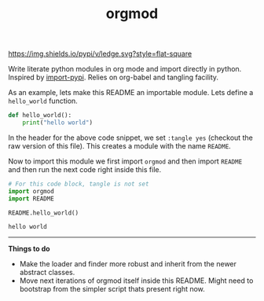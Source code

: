 #+TITLE: orgmod

[[https://img.shields.io/pypi/v/ledge.svg?style=flat-square]]

Write literate python modules in org mode and import directly in python.
Inspired by [[https://github.com/miedzinski/import-pypi][import-pypi]]. Relies on org-babel and tangling facility.

As an example, lets make this README an importable module. Lets define a
~hello_world~ function.

#+BEGIN_SRC python :tangle yes
  def hello_world():
      print("hello world")
#+END_SRC

In the header for the above code snippet, we set ~:tangle yes~ (checkout the raw
version of this file). This creates a module with the name ~README~.

Now to import this module we first import ~orgmod~ and then import ~README~ and then
run the next code right inside this file.

#+BEGIN_SRC python :results output :exports both
  # For this code block, tangle is not set
  import orgmod
  import README

  README.hello_world()
#+END_SRC

#+RESULTS:
: hello world

-----

*Things to do*

- Make the loader and finder more robust and inherit from the newer abstract
  classes.
- Move next iterations of orgmod itself inside this README. Might need to
  bootstrap from the simpler script thats present right now.
